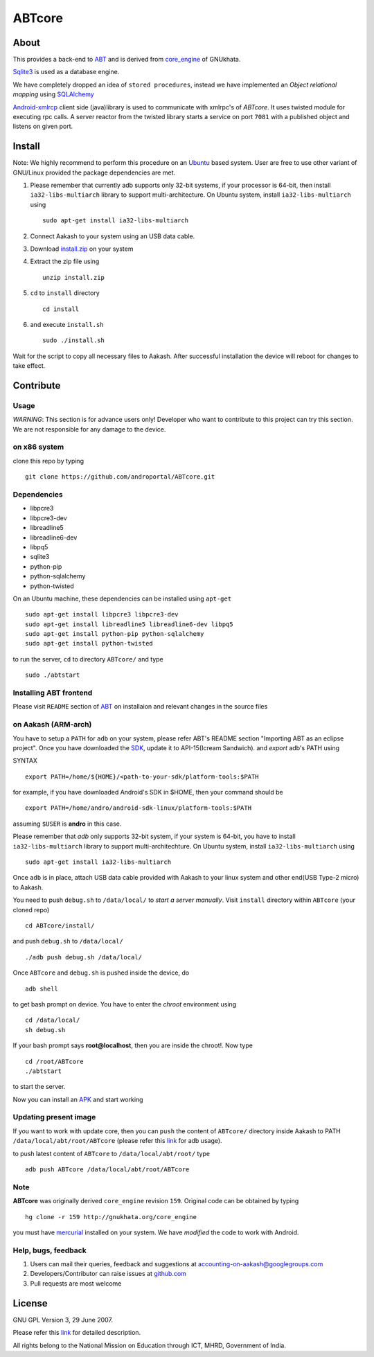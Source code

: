 ========
ABTcore
========

About
-----

This provides a back-end to `ABT
<https://github.com/androportal/ABT>`_ and is derived from
`core_engine <www.gnukhata.org/core_engine>`_ of GNUkhata.

`Sqlite3 <http://www.sqlite.org/>`_ is used as a database engine.

We have completely dropped an idea of ``stored procedures``, instead
we have implemented an `Object relational mapping` using `SQLAlchemy
<http://www.sqlalchemy.org/>`_

`Android-xmlrcp <http://code.google.com/p/android-xmlrpc/>`_ client
side (java)library is used to communicate with xmlrpc's of `ABTcore`.
It uses twisted module for executing rpc calls. A server reactor from
the twisted library starts a service on port ``7081`` with a published
object and listens on given port.


Install
------- 

Note: We highly recommend to perform this procedure on an `Ubuntu
<http://www.ubuntu.com/>`_ based system. User are free to use other
variant of GNU/Linux provided the package dependencies are met.

#. Please remember that currently adb supports only 32-bit systems, if
   your processor is 64-bit, then install ``ia32-libs-multiarch``
   library to support multi-architecture. On Ubuntu system, install
   ``ia32-libs-multiarch`` using ::
     
     sudo apt-get install ia32-libs-multiarch

#. Connect Aakash to your system using an USB data cable.

#. Download `install.zip <http://aakashlabs.org/builds/install.zip>`_
   on your system

#. Extract the zip file using ::
     
     unzip install.zip

#. ``cd`` to ``install`` directory ::
     
     cd install

#. and execute ``install.sh`` ::
       
     sudo ./install.sh

Wait for the script to copy all necessary files to Aakash. After
successful installation the device will reboot for changes to take
effect.

Contribute
----------
Usage
~~~~~

*WARNING*: This section is for advance users only! Developer who want
to contribute to this project can try this section. We are not
responsible for any damage to the device.

on x86 system
~~~~~~~~~~~~~

clone this repo by typing ::

   git clone https://github.com/androportal/ABTcore.git

Dependencies
~~~~~~~~~~~~

- libpcre3 
- libpcre3-dev
- libreadline5 
- libreadline6-dev 
- libpq5
- sqlite3     
- python-pip 
- python-sqlalchemy
- python-twisted

On an Ubuntu machine, these dependencies can be installed using
``apt-get`` ::

   sudo apt-get install libpcre3 libpcre3-dev
   sudo apt-get install libreadline5 libreadline6-dev libpq5  
   sudo apt-get install python-pip python-sqlalchemy
   sudo apt-get install python-twisted

to run the server, ``cd`` to directory ``ABTcore/`` and type ::
   
   sudo ./abtstart

Installing ABT frontend
~~~~~~~~~~~~~~~~~~~~~~~

Please visit ``README`` section of `ABT
<https://github.com/androportal/ABT>`_ on installaion and relevant
changes in the source files


on Aakash (ARM-arch)
~~~~~~~~~~~~~~~~~~~~

You have to setup a ``PATH`` for ``adb`` on your system, please refer
ABT's README section "Importing ABT as an eclipse project". Once you
have downloaded the `SDK
<http://developer.android.com/sdk/index.html>`_, update it to
API-15(Icream Sandwich). and `export` adb's PATH using

SYNTAX ::

  export PATH=/home/${HOME}/<path-to-your-sdk/platform-tools:$PATH

for example, if you have downloaded Android's SDK in $HOME, then your
command should be ::

  export PATH=/home/andro/android-sdk-linux/platform-tools:$PATH

assuming ``$USER`` is **andro** in this case. 

Please remember that `adb` only supports 32-bit system, if your system
is 64-bit, you have to install ``ia32-libs-multiarch`` library to
support multi-architechture. On Ubuntu system, install
``ia32-libs-multiarch`` using ::

  sudo apt-get install ia32-libs-multiarch

Once ``adb`` is in place, attach USB data cable provided with Aakash
to your linux system and other end(USB Type-2 micro) to Aakash.

You need to push ``debug.sh`` to ``/data/local/`` to *start a server
manually*. Visit ``install`` directory within ``ABTcore`` (your cloned
repo) ::

   cd ABTcore/install/

and push ``debug.sh`` to ``/data/local/`` ::

   ./adb push debug.sh /data/local/

Once ``ABTcore`` and ``debug.sh`` is pushed inside the device, do ::

    adb shell

to get bash prompt on device. You have to enter the `chroot`
environment using ::

    cd /data/local/
    sh debug.sh

If your bash prompt says **root@localhost**, then you are inside the
chroot!. Now type ::

    cd /root/ABTcore
    ./abtstart

to start the server.

Now you can install an `APK <http://aakashlabs.org/builds/ABT.apk>`_
and start working

Updating present image
~~~~~~~~~~~~~~~~~~~~~~

If you want to work with update core, then you can ``push`` the
content of ``ABTcore/`` directory inside Aakash to PATH
``/data/local/abt/root/ABTcore`` (please refer this `link
<http://developer.android.com/tools/help/adb.html>`_ for adb usage).

to push latest content of ``ABTcore`` to ``/data/local/abt/root/``
type ::
  
  adb push ABTcore /data/local/abt/root/ABTcore

Note
~~~~

**ABTcore** was originally derived ``core_engine`` revision
``159``. Original code can be obtained by typing ::

  hg clone -r 159 http://gnukhata.org/core_engine

you must have `mercurial <http://mercurial.selenic.com/>`_ installed
on your system. We have `modified` the code to work with Android.


Help, bugs, feedback
~~~~~~~~~~~~~~~~~~~~

#. Users can mail their queries, feedback and suggestions at
   accounting-on-aakash@googlegroups.com

#. Developers/Contributor can raise issues at `github.com
   <https://github.com/androportal/ABTcore/issues>`_

#. Pull requests are most welcome

License
-------

GNU GPL Version 3, 29 June 2007.

Please refer this `link <http://www.gnu.org/licenses/gpl-3.0.txt>`_
for detailed description.

All rights belong to the National Mission on Education through ICT,
MHRD, Government of India.

